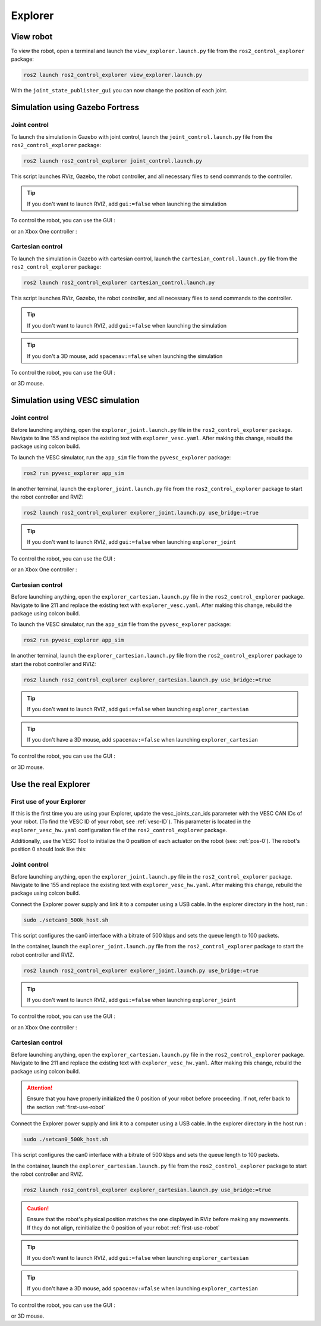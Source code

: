 .. _explorer:

########
Explorer
########

==========
View robot
==========

To view the robot, open a terminal and launch the ``view_explorer.launch.py`` file from the ``ros2_control_explorer`` package:

.. code-block:: console

    ros2 launch ros2_control_explorer view_explorer.launch.py

With the ``joint_state_publisher_gui`` you can now change the position of each joint.


.. image:: Images/view_explorer.png

================================
Simulation using Gazebo Fortress
================================

Joint control
-------------

To launch the simulation in Gazebo with joint control, launch the ``joint_control.launch.py`` file from the ``ros2_control_explorer`` package:

.. code-block:: console

    ros2 launch ros2_control_explorer joint_control.launch.py


This script launches RViz, Gazebo, the robot controller, and all necessary files to send commands to the controller.

.. tip:: 

    If you don't want to launch RVIZ, add ``gui:=false`` when launching the simulation

To control the robot, you can use the GUI : 

.. image:: Images/GUI_joint.png


or an Xbox One controller : 

.. image:: Images/xbox_controller.png

Cartesian control
-----------------

To launch the simulation in Gazebo with cartesian control, launch the ``cartesian_control.launch.py`` file from the ``ros2_control_explorer`` package:

.. code-block:: console

    ros2 launch ros2_control_explorer cartesian_control.launch.py


This script launches RViz, Gazebo, the robot controller, and all necessary files to send commands to the controller.

.. tip:: 

    If you don't want to launch RVIZ, add ``gui:=false`` when launching the simulation

.. tip:: 

    If you don't a 3D mouse, add ``spacenav:=false`` when launching the simulation

To control the robot, you can use the GUI : 

.. image:: Images/GUI_cartesian.png

or 3D mouse. 


================================
Simulation using VESC simulation
================================

Joint control
-------------

Before launching anything, open the ``explorer_joint.launch.py`` file in the ``ros2_control_explorer`` package. Navigate to line 155 and replace the existing text with ``explorer_vesc.yaml``. After making this change, rebuild the package using colcon build.



To launch the VESC simulator, run the ``app_sim`` file from the ``pyvesc_explorer`` package:

.. code-block:: console

    ros2 run pyvesc_explorer app_sim


In another terminal, launch the ``explorer_joint.launch.py`` file from the ``ros2_control_explorer`` package to start the robot controller and RVIZ:

.. code-block:: console

    ros2 launch ros2_control_explorer explorer_joint.launch.py use_bridge:=true

.. tip:: 

    If you don't want to launch RVIZ, add ``gui:=false`` when launching ``explorer_joint``


To control the robot, you can use the GUI : 

.. image:: Images/GUI_joint.png

or an Xbox One controller : 

.. image:: Images/xbox_controller.png

Cartesian control
-----------------

Before launching anything, open the ``explorer_cartesian.launch.py`` file in the ``ros2_control_explorer`` package. Navigate to line 211 and replace the existing text with ``explorer_vesc.yaml``. After making this change, rebuild the package using colcon build.

To launch the VESC simulator, run the ``app_sim`` file from the ``pyvesc_explorer`` package:

.. code-block:: console

    ros2 run pyvesc_explorer app_sim


In another terminal, launch the ``explorer_cartesian.launch.py`` file from the ``ros2_control_explorer`` package to start the robot controller and RVIZ:

.. code-block:: console

    ros2 launch ros2_control_explorer explorer_cartesian.launch.py use_bridge:=true

.. tip:: 

    If you don't want to launch RVIZ, add ``gui:=false`` when launching ``explorer_cartesian``

.. tip:: 

    If you don't have a 3D mouse, add ``spacenav:=false`` when launching ``explorer_cartesian``


To control the robot, you can use the GUI : 

.. image:: Images/GUI_cartesian.png

or 3D mouse.

================================
Use the real Explorer
================================

.. _first-use-robot:

First use of your Explorer
------------------------------

If this is the first time you are using your Explorer, update the vesc_joints_can_ids parameter with the VESC CAN IDs of your robot. (To find the VESC ID of your robot, see :ref:`vesc-ID`). This parameter is located in the ``explorer_vesc_hw.yaml`` configuration file of the ``ros2_control_explorer`` package.

Additionally, use the VESC Tool to initialize the 0 position of each actuator on the robot (see: :ref:`pos-0`). The robot's position 0 should look like this:

.. image:: Images/Explorer_pos0.png

Joint control
-------------

Before launching anything, open the ``explorer_joint.launch.py`` file in the ``ros2_control_explorer`` package. Navigate to line 155 and replace the existing text with ``explorer_vesc_hw.yaml``. After making this change, rebuild the package using colcon build.

Connect the Explorer power supply and link it to a computer using a USB cable. In the explorer directory in the host, run :

.. code-block:: console

    sudo ./setcan0_500k_host.sh

This script configures the can0 interface with a bitrate of 500 kbps and sets the queue length to 100 packets.

In the container, launch the ``explorer_joint.launch.py`` file from the ``ros2_control_explorer`` package to start the robot controller and RVIZ.

.. code-block:: console

    ros2 launch ros2_control_explorer explorer_joint.launch.py use_bridge:=true

.. tip:: 

    If you don't want to launch RVIZ, add ``gui:=false`` when launching ``explorer_joint``


To control the robot, you can use the GUI : 

.. image:: Images/GUI_joint.png

or an Xbox One controller : 

.. image:: Images/xbox_controller.png


Cartesian control
-----------------

Before launching anything, open the ``explorer_cartesian.launch.py`` file in the ``ros2_control_explorer`` package. Navigate to line 211 and replace the existing text with ``explorer_vesc_hw.yaml``. After making this change, rebuild the package using colcon build.

.. attention::

    Ensure that you have properly initialized the 0 position of your robot before proceeding. If not, refer back to the section :ref:`first-use-robot`


Connect the Explorer power supply and link it to a computer using a USB cable. In the explorer directory in the host run :

.. code-block:: console

    sudo ./setcan0_500k_host.sh


This script configures the can0 interface with a bitrate of 500 kbps and sets the queue length to 100 packets.

In the container, launch the ``explorer_cartesian.launch.py`` file from the ``ros2_control_explorer`` package to start the robot controller and RVIZ.

.. code-block:: console

    ros2 launch ros2_control_explorer explorer_cartesian.launch.py use_bridge:=true

.. caution::
    Ensure that the robot's physical position matches the one displayed in RViz before making any movements. If they do not align, reinitialize the 0 position of your robot :ref:`first-use-robot`

.. tip:: 

    If you don't want to launch RVIZ, add ``gui:=false`` when launching ``explorer_cartesian``

.. tip:: 

    If you don't have a 3D mouse, add ``spacenav:=false`` when launching ``explorer_cartesian``


To control the robot, you can use the GUI : 

.. image:: Images/GUI_cartesian.png

or 3D mouse.